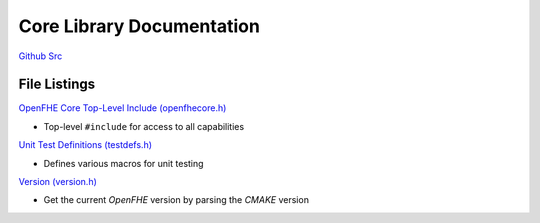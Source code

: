 Core Library Documentation
====================================

`Github Src <https://github.com/openfheorg/openfhe-development/tree/main/src/core>`_

File Listings
-----------------------

`OpenFHE Core Top-Level Include (openfhecore.h) <https://github.com/openfheorg/openfhe-development/blob/main/src/core/include/openfhecore.h>`_

- Top-level ``#include`` for access to all capabilities

`Unit Test Definitions (testdefs.h) <https://github.com/openfheorg/openfhe-development/blob/main/src/core/include/testdefs.h>`_

- Defines various macros for unit testing

`Version (version.h) <https://github.com/openfheorg/openfhe-development/blob/main/src/core/include/version.h>`_

- Get the current `OpenFHE` version by parsing the `CMAKE` version
